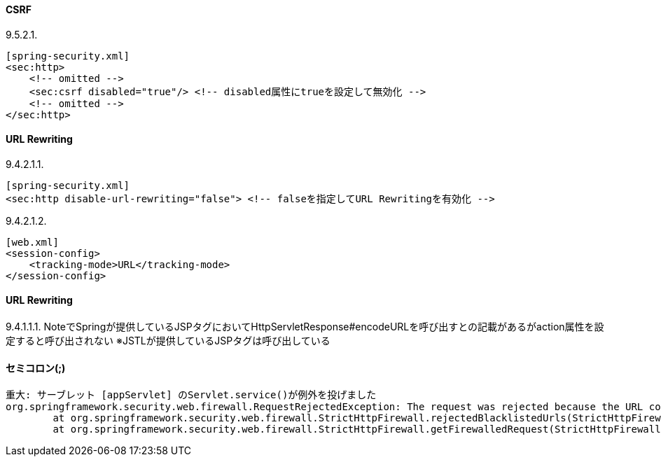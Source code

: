 
#### CSRF
9.5.2.1.
```
[spring-security.xml]
<sec:http>
    <!-- omitted -->
    <sec:csrf disabled="true"/> <!-- disabled属性にtrueを設定して無効化 -->
    <!-- omitted -->
</sec:http>
```

#### URL Rewriting
9.4.2.1.1.
```
[spring-security.xml]
<sec:http disable-url-rewriting="false"> <!-- falseを指定してURL Rewritingを有効化 -->
```
9.4.2.1.2.
```
[web.xml]
<session-config>
    <tracking-mode>URL</tracking-mode>
</session-config>
```

#### URL Rewriting
9.4.1.1.1. NoteでSpringが提供しているJSPタグにおいてHttpServletResponse#encodeURLを呼び出すとの記載があるがaction属性を設定すると呼び出されない
※JSTLが提供しているJSPタグは呼び出している

#### セミコロン(;)
```
重大: サーブレット [appServlet] のServlet.service()が例外を投げました
org.springframework.security.web.firewall.RequestRejectedException: The request was rejected because the URL contained a potentially malicious String ";"
	at org.springframework.security.web.firewall.StrictHttpFirewall.rejectedBlacklistedUrls(StrictHttpFirewall.java:140)
	at org.springframework.security.web.firewall.StrictHttpFirewall.getFirewalledRequest(StrictHttpFirewall.java:120)
```


